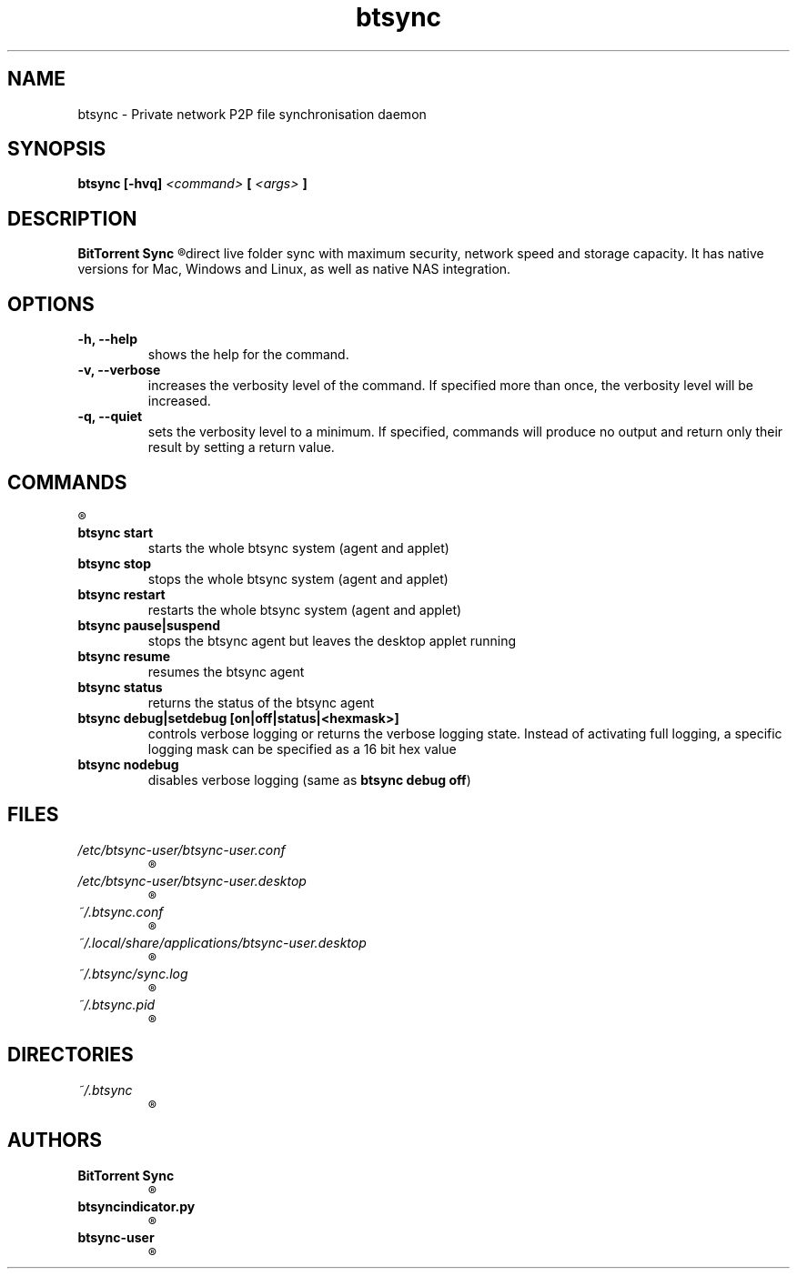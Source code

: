 .TH btsync 7 "October 2013" "BitTorrent Sync" "Private network P2P file synchronisation daemon"
.SH NAME
btsync - Private network P2P file synchronisation daemon

.SH SYNOPSIS
.SP
.B btsync  [-hvq]
.I <command>
.B [
.I <args>
.B ]

.SH DESCRIPTION
.B BitTorrent Sync
.R is a simple tool that applies p2p protocol for
direct live folder sync with maximum security, network speed and
storage capacity. It has native versions for Mac, Windows and
Linux, as well as native NAS integration.

.SH OPTIONS
.TP
.B -h, --help
shows the help for the command.

.TP
.B -v, --verbose
increases the verbosity level of the command. If specified more than once, the verbosity level will be increased.

.TP
.B -q, --quiet
sets the verbosity level to a minimum. If specified, commands will produce no output and return only their result
by setting a return value.

.SH COMMANDS
.R The following commands are available:

.TP
.B btsync start
starts the whole btsync system (agent and applet)

.TP
.B btsync stop
stops the whole btsync system (agent and applet)

.TP
.B btsync restart
restarts the whole btsync system (agent and applet)

.TP
.B btsync pause|suspend
stops the btsync agent but leaves the desktop applet running

.TP
.B btsync resume
resumes the btsync agent

.TP
.B btsync status
returns the status of the btsync agent

.TP
.B btsync debug|setdebug [on|off|status|<hexmask>]
controls verbose logging or returns the verbose logging state. Instead of
activating full logging, a specific logging mask can be specified as a 16
bit hex value

.TP
.B btsync nodebug
.RB "disables verbose logging (same as " "btsync debug off" ")"

.SH FILES

.TP
.I /etc/btsync-user/btsync-user.conf
.R Template for the btsync agent configuration files

.TP
.I /etc/btsync-user/btsync-user.desktop
.R Template for the btsync web UI desktop shortcut

.TP
.I ~/.btsync.conf
.R Automatically created user specific configuration file for the btsync agent

.TP
.I ~/.local/share/applications/btsync-user.desktop
.R Automatically created user specific web UI desktop shortcut

.TP
.I ~/.btsync/sync.log
.R User specific log file of the btsync agent

.TP
.I ~/.btsync.pid
.R User specific btsync PID file

.SH DIRECTORIES

.TP
.I ~/.btsync
.R User specific storage path of the btsync agent

.SH AUTHORS

.TP
.B BitTorrent Sync
.R itself was written by BitTorrent Inc. (See http://labs.bittorrent.com/experiments/sync.html)

.TP
.B btsyncindicator.py
.R was written by Mark Johnson <mark@barrenfrozenwasteland.com>

.TP
.B btsync-user
.R Debian/Ubuntu packaging was written by Leo Moll <leo.moll@yeasoft.com>
